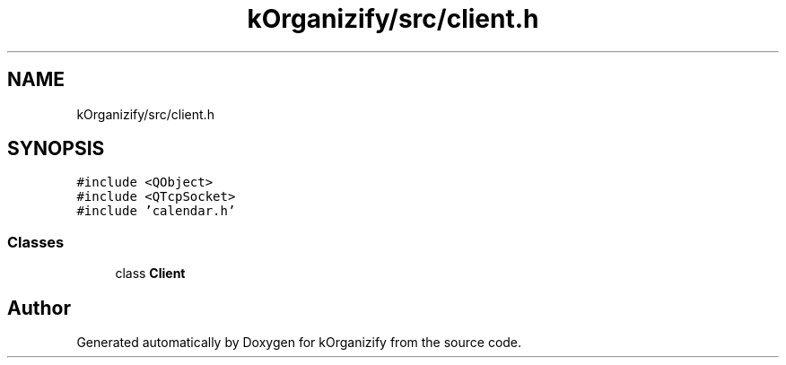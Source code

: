 .TH "kOrganizify/src/client.h" 3 "Mon Jan 8 2024" "kOrganizify" \" -*- nroff -*-
.ad l
.nh
.SH NAME
kOrganizify/src/client.h
.SH SYNOPSIS
.br
.PP
\fC#include <QObject>\fP
.br
\fC#include <QTcpSocket>\fP
.br
\fC#include 'calendar\&.h'\fP
.br

.SS "Classes"

.in +1c
.ti -1c
.RI "class \fBClient\fP"
.br
.in -1c
.SH "Author"
.PP 
Generated automatically by Doxygen for kOrganizify from the source code\&.
